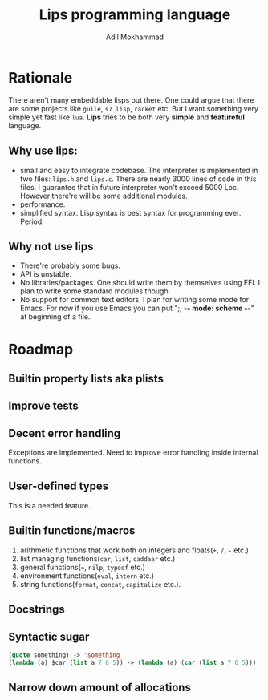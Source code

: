 #+TITLE: Lips programming language
#+AUTHOR: Adil Mokhammad

* Rationale

There aren't many embeddable lisps out there. One could argue that there are some projects like =guile=, =s7 lisp=, =racket= etc. But I want something very simple yet fast like =lua=. *Lips* tries to be both very *simple* and *featureful* language.

** Why use *lips*:
- small and easy to integrate codebase. The interpreter is implemented in two files: =lips.h= and =lips.c=. There are nearly 3000 lines of code in this files. I guarantee that in future interpreter won't exceed 5000 Loc. However there're will be some additional modules.
- performance.
- simplified syntax. Lisp syntax is best syntax for programming ever. Period.

** Why not use *lips*
- There're probably some bugs.
- API is unstable.
- No libraries/packages. One should write them by themselves using FFI. I plan to write some standard modules though.
- No support for common text editors. I plan for writing some mode for Emacs. For now if you use Emacs you can put ";; -*- mode: scheme -*-" at beginning of a file.

* Roadmap

** Builtin property lists aka plists

** Improve tests



** Decent error handling

Exceptions are implemented. Need to improve error handling inside internal functions.

** User-defined types

This is a needed feature.

** Builtin functions/macros

 1. arithmetic functions that work both on integers and floats(=+=, =/=, =-= etc.)
 2. list managing functions(=car=, =list=, =caddaar= etc.)
 3. general functions(===, =nilp=, =typeof= etc.)
 4. environment functions(=eval=, =intern= etc.)
 5. string functions(=format=, =concat=, =capitalize= etc.).

** Docstrings

** Syntactic sugar

#+begin_src emacs-lisp
  (quote something) -> 'something
  (lambda (a) $car (list a 7 6 5)) -> (lambda (a) (car (list a 7 6 5)))
#+end_src

** Narrow down amount of allocations
